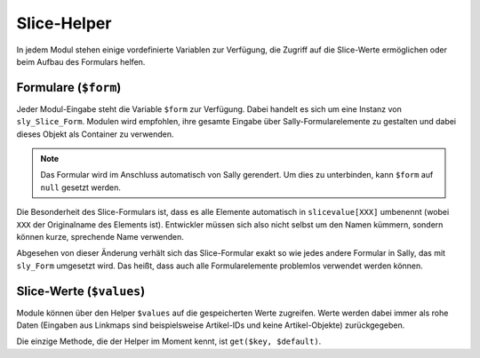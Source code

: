 Slice-Helper
============

In jedem Modul stehen einige vordefinierte Variablen zur Verfügung, die Zugriff
auf die Slice-Werte ermöglichen oder beim Aufbau des Formulars helfen.

Formulare (``$form``)
---------------------

Jeder Modul-Eingabe steht die Variable ``$form`` zur Verfügung. Dabei handelt es
sich um eine Instanz von ``sly_Slice_Form``. Modulen wird empfohlen, ihre
gesamte Eingabe über Sally-Formularelemente zu gestalten und dabei dieses Objekt
als Container zu verwenden.

.. note::

  Das Formular wird im Anschluss automatisch von Sally gerendert. Um dies zu
  unterbinden, kann ``$form`` auf ``null`` gesetzt werden.

Die Besonderheit des Slice-Formulars ist, dass es alle Elemente automatisch in
``slicevalue[XXX]`` umbenennt (wobei ``XXX`` der Originalname des Elements ist).
Entwickler müssen sich also nicht selbst um den Namen kümmern, sondern können
kurze, sprechende Name verwenden.

Abgesehen von dieser Änderung verhält sich das Slice-Formular exakt so wie jedes
andere Formular in Sally, das mit ``sly_Form`` umgesetzt wird. Das heißt, dass
auch alle Formularelemente problemlos verwendet werden können.

Slice-Werte (``$values``)
-------------------------

Module können über den Helper ``$values`` auf die gespeicherten Werte zugreifen.
Werte werden dabei immer als rohe Daten (Eingaben aus Linkmaps sind
beispielsweise Artikel-IDs und keine Artikel-Objekte) zurückgegeben.

Die einzige Methode, die der Helper im Moment kennt, ist ``get($key, $default)``.

